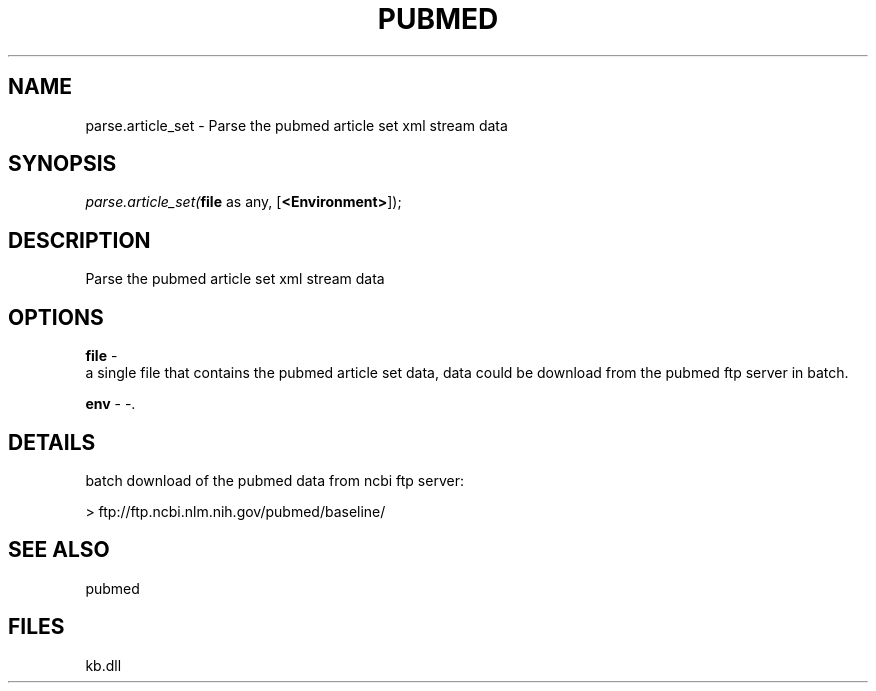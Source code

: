 .\" man page create by R# package system.
.TH PUBMED 1 2000-Jan "parse.article_set" "parse.article_set"
.SH NAME
parse.article_set \- Parse the pubmed article set xml stream data
.SH SYNOPSIS
\fIparse.article_set(\fBfile\fR as any, 
[\fB<Environment>\fR]);\fR
.SH DESCRIPTION
.PP
Parse the pubmed article set xml stream data
.PP
.SH OPTIONS
.PP
\fBfile\fB \fR\- 
 a single file that contains the pubmed article set data, data could be download from the pubmed ftp server in batch.
. 
.PP
.PP
\fBenv\fB \fR\- -. 
.PP
.SH DETAILS
.PP
batch download of the pubmed data from ncbi ftp server:
 
 > ftp://ftp.ncbi.nlm.nih.gov/pubmed/baseline/
.PP
.SH SEE ALSO
pubmed
.SH FILES
.PP
kb.dll
.PP
